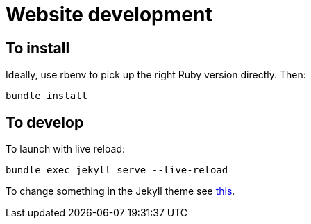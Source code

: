 = Website development

== To install

Ideally, use rbenv to pick up the right Ruby version directly.
Then:

`bundle install`

== To develop

To launch with live reload:

`bundle exec jekyll serve --live-reload`

To change something in the Jekyll theme see https://jekyllrb.com/docs/themes/#overriding-theme-defaults[this].
